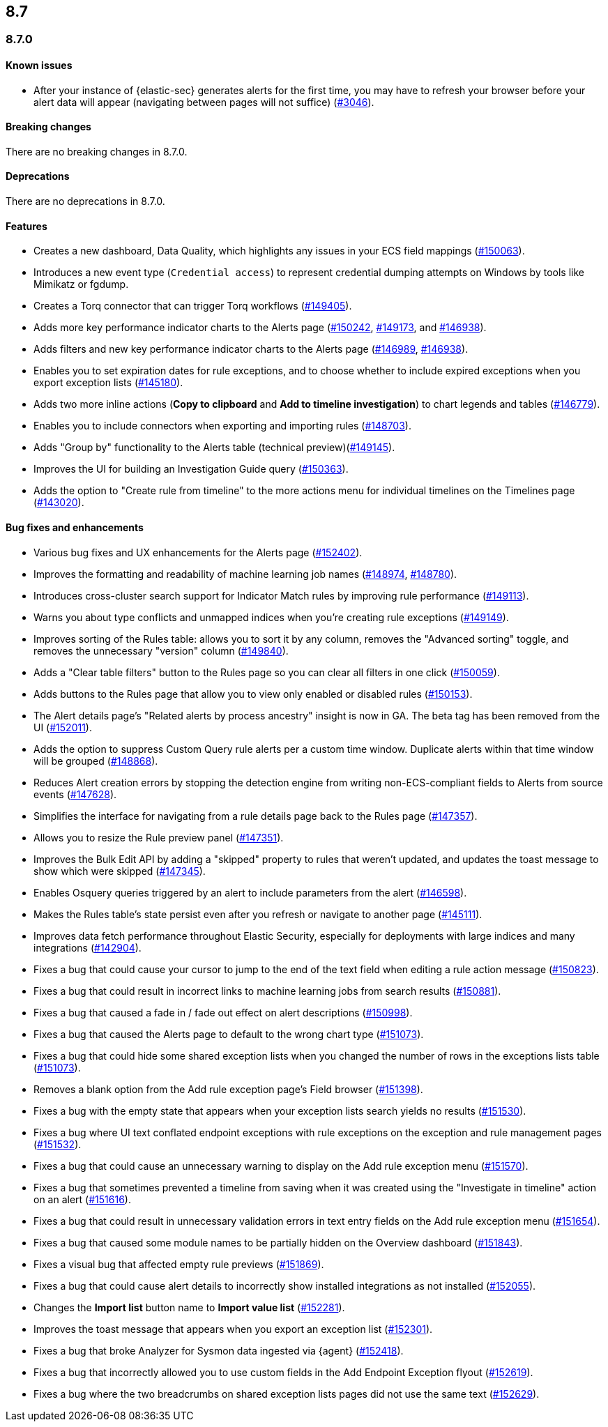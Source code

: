 [[release-notes-header-8.7.0]]
== 8.7

[discrete]
[[release-notes-8.7.0]]
=== 8.7.0

[discrete]
[[known-issue-8.7.0]]
==== Known issues
* After your instance of {elastic-sec} generates alerts for the first time, you may have to refresh your browser before your alert data will appear (navigating between pages will not suffice) (https://github.com/elastic/security-docs/issues/3046[#3046]).

[discrete]
[[breaking-changes-8.7.0]]
==== Breaking changes

// tag::breaking-changes[]
// NOTE: The breaking-changes tagged regions are reused in the Elastic Installation and Upgrade Guide. The pull attribute is defined within this snippet so it properly resolves in the output.
:pull: https://github.com/elastic/kibana/pull/
There are no breaking changes in 8.7.0.
// end::breaking-changes[]


[discrete]
[[deprecations-8.7.0]]
==== Deprecations
There are no deprecations in 8.7.0.


[discrete]
[[features-8.7.0]]
==== Features
* Creates a new dashboard, Data Quality, which highlights any issues in your ECS field mappings ({pull}150063[#150063]).
* Introduces a new event type (`Credential access`) to represent credential dumping attempts on Windows by tools like Mimikatz or fgdump.
* Creates a Torq connector that can trigger Torq workflows ({pull}149405[#149405]).
* Adds more key performance indicator charts to the Alerts page ({pull}150242[#150242], {pull}149173[#149173], and {pull}146938[#146938]).
* Adds filters and new key performance indicator charts to the Alerts page ({pull}146989[#146989], {pull}146938[#146938]).
* Enables you to set expiration dates for rule exceptions, and to choose whether to include expired exceptions when you export exception lists ({pull}145180[#145180]).
* Adds two more inline actions (*Copy to clipboard* and *Add to timeline investigation*) to chart legends and tables ({pull}146779[#146779]).
* Enables you to include connectors when exporting and importing rules ({pull}148703[#148703]).
* Adds "Group by" functionality to the Alerts table (technical preview)({pull}149145[#149145]).
* Improves the UI for building an Investigation Guide query ({pull}150363[#150363]).
* Adds the option to "Create rule from timeline" to the more actions menu for individual timelines on the Timelines page ({pull}143020[#143020]).

[discrete]
[[bug-fixes-8.7.0]]
==== Bug fixes and enhancements
* Various bug fixes and UX enhancements for the Alerts page ({pull}152402[#152402]).
* Improves the formatting and readability of machine learning job names ({pull}148974[#148974], {pull}148780[#148780]).
* Introduces cross-cluster search support for Indicator Match rules by improving rule performance ({pull}149113[#149113]).
* Warns you about type conflicts and unmapped indices when you're creating rule exceptions ({pull}149149[#149149]).
* Improves sorting of the Rules table: allows you to sort it by any column, removes the "Advanced sorting" toggle, and removes the unnecessary "version" column ({pull}149840[#149840]).
* Adds a "Clear table filters" button to the Rules page so you can clear all filters in one click ({pull}150059[#150059]).
* Adds buttons to the Rules page that allow you to view only enabled or disabled rules ({pull}150153[#150153]).
* The Alert details page's "Related alerts by process ancestry" insight is now in GA. The beta tag has been removed from the UI ({pull}152011[#152011]).
* Adds the option to suppress Custom Query rule alerts per a custom time window. Duplicate alerts within that time window will be grouped ({pull}148868[#148868]).
* Reduces Alert creation errors by stopping the detection engine from writing non-ECS-compliant fields to Alerts from source events ({pull}147628[#147628]).
* Simplifies the interface for navigating from a rule details page back to the Rules page ({pull}147357[#147357]).
* Allows you to resize the Rule preview panel ({pull}147351[#147351]).
* Improves the Bulk Edit API by adding a "skipped" property to rules that weren't updated, and updates the toast message to show which were skipped ({pull}147345[#147345]).
* Enables Osquery queries triggered by an alert to include parameters from the alert ({pull}146598[#146598]).
* Makes the Rules table's state persist even after you refresh or navigate to another page ({pull}145111[#145111]).
* Improves data fetch performance throughout Elastic Security, especially for deployments with large indices and many integrations ({pull}142904[#142904]).

* Fixes a bug that could cause your cursor to jump to the end of the text field when editing a rule action message ({pull}150823[#150823]).
* Fixes a bug that could result in incorrect links to machine learning jobs from search results ({pull}150881[#150881]).
* Fixes a bug that caused a fade in / fade out effect on alert descriptions ({pull}150998[#150998]).
* Fixes a bug that caused the Alerts page to default to the wrong chart type ({pull}151073[#151073]).
* Fixes a bug that could hide some shared exception lists when you changed the number of rows in the exceptions lists table ({pull}151073[#151073]).
* Removes a blank option from the Add rule exception page's Field browser ({pull}151398[#151398]).
* Fixes a bug with the empty state that appears when your exception lists search yields no results ({pull}151530[#151530]).
* Fixes a bug where UI text conflated endpoint exceptions with rule exceptions on the exception and rule management pages ({pull}151532[#151532]).
* Fixes a bug that could cause an unnecessary warning to display on the Add rule exception menu ({pull}151570[#151570]).
* Fixes a bug that sometimes prevented a timeline from saving when it was created using the "Investigate in timeline" action on an alert ({pull}151616[#151616]).
* Fixes a bug that could result in unnecessary validation errors in text entry fields on the Add rule exception menu ({pull}151654[#151654]).
* Fixes a bug that caused some module names to be partially hidden on the Overview dashboard ({pull}151843[#151843]).
* Fixes a visual bug that affected empty rule previews ({pull}151869[#151869]).
* Fixes a bug that could cause alert details to incorrectly show installed integrations as not installed ({pull}152055[#152055]).
* Changes the *Import list* button name to *Import value list* ({pull}152281[#152281]).
* Improves the toast message that appears when you export an exception list ({pull}152301[#152301]).
* Fixes a bug that broke Analyzer for Sysmon data ingested via {agent} ({pull}152418[#152418]).
* Fixes a bug that incorrectly allowed you to use custom fields in the Add Endpoint Exception flyout ({pull}152619[#152619]).
* Fixes a bug where the two breadcrumbs on shared exception lists pages did not use the same text ({pull}152629[#152629]).
